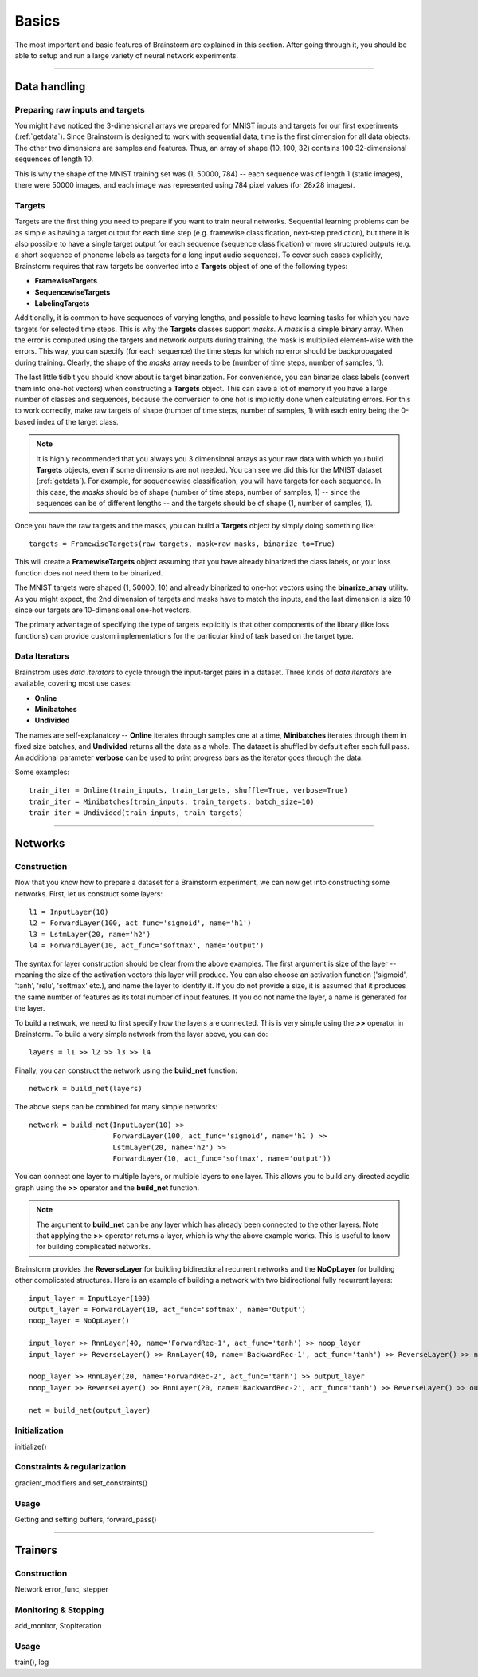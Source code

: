 .. _basic:

******
Basics
******

The most important and basic features of Brainstorm are explained in this section.
After going through it, you should be able to setup and run a large variety of
neural network experiments.

-------------------------------------------------------------------------------

.. _data_format:

Data handling
=============

.. _raw_data:

Preparing raw inputs and targets
--------------------------------

You might have noticed the 3-dimensional arrays we prepared for MNIST inputs and targets for our
first experiments (:ref:`getdata`). Since Brainstorm is designed to work with sequential data,
time is the first dimension for all data objects. The other two dimensions are samples
and features. Thus, an array of shape (10, 100, 32) contains 100 32-dimensional sequences of length 10.

This is why the shape of the MNIST training set was (1, 50000, 784) -- each sequence was of
length 1 (static images), there were 50000 images, and each image was represented using 784 pixel values
(for 28x28 images).


.. _targets:

Targets
-------

Targets are the first thing you need to prepare if you want to train
neural networks.
Sequential learning problems can be as simple as having a target output for each time step
(e.g. framewise classification, next-step prediction), but
there it is also possible to have a single target output for each sequence
(sequence classification) or more structured outputs (e.g. a short sequence of phoneme labels
as targets for a long input audio sequence). To cover such cases explicitly, Brainstorm
requires that raw targets be converted into a **Targets** object of one of the following types:

-   **FramewiseTargets**
-   **SequencewiseTargets**
-   **LabelingTargets**

Additionally, it is common to have sequences of varying lengths,
and possible to have learning tasks for which you have targets for selected
time steps. This is why the **Targets** classes support *masks*. A *mask* is
a simple binary array.
When the error is computed using the targets and network outputs during
training, the mask is multiplied element-wise with the errors.
This way, you can specify (for each sequence) the time steps for
which no error should be backpropagated during training. Clearly,
the shape of the *masks* array needs to be
(number of time steps, number of samples, 1).

The last little tidbit you should know about is target binarization.
For convenience, you can binarize class labels (convert them into
one-hot vectors) when constructing a **Targets** object. This can
save a lot of memory if you have a large number of classes and sequences,
because the conversion to one hot is implicitly done when calculating
errors. For this to work correctly, make raw targets of shape
(number of time steps, number of samples, 1) with each entry being
the 0-based index of the target class.

.. note::
    It is highly recommended that you always you 3 dimensional
    arrays as your raw data with which you build **Targets** objects,
    even if some dimensions are not needed.
    You can see we did this for the MNIST dataset (:ref:`getdata`).
    For example, for
    sequencewise classification, you will have targets for each
    sequence. In this case, the *masks* should be of shape
    (number of time steps, number of samples, 1)
    -- since the sequences can be of different lengths --
    and the targets should be of shape
    (1, number of samples, 1).

Once you have the raw targets and the masks, you can build
a **Targets** object by simply doing something like::

    targets = FramewiseTargets(raw_targets, mask=raw_masks, binarize_to=True)

This will create a **FramewiseTargets** object assuming that you have already
binarized the class labels, or your loss function does not need
them to be binarized.

The MNIST targets were shaped (1, 50000, 10) and already binarized
to one-hot vectors using the **binarize_array** utility.
As you might expect, the 2nd dimension of targets and masks
have to match the inputs, and the last dimension is
size 10 since our targets are 10-dimensional one-hot vectors.

The primary advantage of specifying the type of targets explicitly is that
other components of the library (like loss functions) can provide custom
implementations for the particular kind of task based on the target type.

.. _data_iterators:

Data Iterators
--------------

Brainstrom uses *data iterators* to cycle through the input-target pairs
in a dataset. Three kinds of *data iterators* are available, covering most
use cases:

-   **Online**
-   **Minibatches**
-   **Undivided**

The names are self-explanatory -- **Online** iterates through samples
one at a time, **Minibatches** iterates through them in fixed size
batches, and **Undivided** returns all the data as a whole.
The dataset is shuffled by default after each full pass.
An additional parameter **verbose** can be used to print progress bars
as the iterator goes through the data.

Some examples::

    train_iter = Online(train_inputs, train_targets, shuffle=True, verbose=True)
    train_iter = Minibatches(train_inputs, train_targets, batch_size=10)
    train_iter = Undivided(train_inputs, train_targets)

-------------------------------------------------------------------------------

Networks
========

.. _build_network:

Construction
------------

Now that you know how to prepare a dataset for a Brainstorm experiment,
we can now get into constructing some networks. First,
let us construct some layers::

    l1 = InputLayer(10)
    l2 = ForwardLayer(100, act_func='sigmoid', name='h1')
    l3 = LstmLayer(20, name='h2')
    l4 = ForwardLayer(10, act_func='softmax', name='output')

The syntax for layer construction should be clear from the above examples.
The first argument is size of the layer -- meaning the size of the activation
vectors this layer will produce. You can also choose an activation function
('sigmoid', 'tanh', 'relu', 'softmax' etc.), and name the layer to identify
it. If you do not provide a size, it is assumed that it produces the same
number of features as its total number of input features. If you do
not name the layer, a name is generated for the layer.

To build a network, we need to first specify how the layers are connected.
This is very simple using the **>>** operator in Brainstorm. To build
a very simple network from the layer above, you can do::

    layers = l1 >> l2 >> l3 >> l4

Finally, you can construct the network using the **build_net** function::

    network = build_net(layers)

The above steps can be combined for many simple networks::

    network = build_net(InputLayer(10) >>
                        ForwardLayer(100, act_func='sigmoid', name='h1') >>
                        LstmLayer(20, name='h2') >>
                        ForwardLayer(10, act_func='softmax', name='output'))

You can connect one layer to multiple layers, or multiple layers to one layer.
This allows you to build any directed acyclic graph using the **>>** operator
and the **build_net** function.

.. note::
    The argument to **build_net** can be any layer which has already been
    connected to the other layers. Note that applying the **>>** operator
    returns a layer, which is why the above example works.
    This is useful to know for building complicated networks.


Brainstorm provides the **ReverseLayer** for building bidirectional
recurrent networks and the **NoOpLayer** for building other complicated
structures. Here is an example of building a network with
two bidirectional fully recurrent layers::

    input_layer = InputLayer(100)
    output_layer = ForwardLayer(10, act_func='softmax', name='Output')
    noop_layer = NoOpLayer()

    input_layer >> RnnLayer(40, name='ForwardRec-1', act_func='tanh') >> noop_layer
    input_layer >> ReverseLayer() >> RnnLayer(40, name='BackwardRec-1', act_func='tanh') >> ReverseLayer() >> noop_layer

    noop_layer >> RnnLayer(20, name='ForwardRec-2', act_func='tanh') >> output_layer
    noop_layer >> ReverseLayer() >> RnnLayer(20, name='BackwardRec-2', act_func='tanh') >> ReverseLayer() >> output_layer

    net = build_net(output_layer)

.. _init_network:

Initialization
--------------

initialize()

.. _constrain_regularization:

Constraints & regularization
----------------------------

gradient_modifiers and set_constraints()

.. _usage_network:

Usage
-----

Getting and setting buffers, forward_pass()

-------------------------------------------------------------------------------

Trainers
========

.. _build_trainer:

Construction
------------

Network error_func, stepper


.. _monitor_stop:

Monitoring & Stopping
---------------------

add_monitor, StopIteration

.. _usage_trainer:

Usage
-----

train(), log



